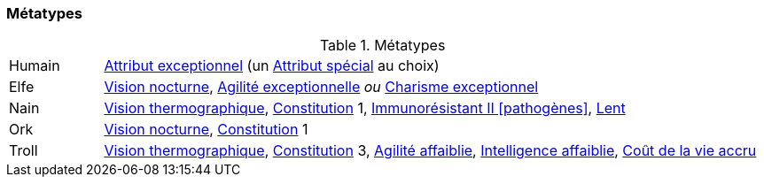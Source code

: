 ﻿
[[chapter_metatypes]]
=== Métatypes

.Métatypes
[cols="1,7"]
|===
|Humain |<<quality_exceptional_attribute,Attribut exceptionnel>> (un <<special_attributes,Attribut spécial>> au choix)
|Elfe   |<<quality_vision_low-light,Vision nocturne>>, <<quality_exceptional_attribute,Agilité exceptionnelle>> _ou_ <<quality_exceptional_attribute,Charisme exceptionnel>>
|Nain   |<<quality_vision_thermographic,Vision thermographique>>, <<attribute_body,Constitution>> 1, <<quality_pathogens_toxins_resistance,Immunorésistant II [pathogènes]>>, <<quality_slow,Lent>>
|Ork    |<<quality_vision_low-light,Vision nocturne>>, <<attribute_body,Constitution>> 1
|Troll  |<<quality_vision_thermographic,Vision thermographique>>, <<attribute_body,Constitution>> 3, <<quality_exceptional_attribute,Agilité affaiblie>>, <<quality_exceptional_attribute,Intelligence affaiblie>>, <<quality_big_spender,Coût de la vie accru>>
|===

